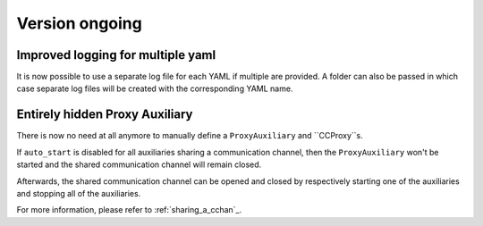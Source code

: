 Version ongoing
---------------

Improved logging for multiple yaml
^^^^^^^^^^^^^^^^^^^^^^^^^^^^^^^^^^

It is now possible to use a separate log file for each YAML if multiple are
provided. A folder can also be passed in which case separate log files will
be created with the corresponding YAML name.

Entirely hidden Proxy Auxiliary
^^^^^^^^^^^^^^^^^^^^^^^^^^^^^^^

There is now no need at all anymore to manually define a ``ProxyAuxiliary`` and
``CCProxy``s.

If ``auto_start`` is disabled for all auxiliaries sharing a communication channel,
then the ``ProxyAuxiliary`` won't be started and the shared communication channel
will remain closed.

Afterwards, the shared communication channel can be opened and closed by respectively
starting one of the auxiliaries and stopping all of the auxiliaries.

For more information, please refer to :ref:`sharing_a_cchan`_.
